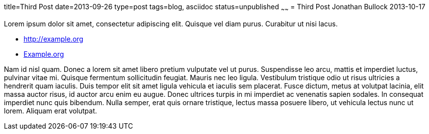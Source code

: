 title=Third Post
date=2013-09-26
type=post
tags=blog, asciidoc
status=unpublished
~~~~~~
= Third Post
Jonathan Bullock
2013-10-17

Lorem ipsum dolor sit amet, consectetur adipiscing elit. Quisque vel diam purus. Curabitur ut nisi lacus.

* http://example.org
* http://example.org[Example.org]

Nam id nisl quam. Donec a lorem sit amet libero pretium vulputate vel ut purus. Suspendisse leo arcu, 
mattis et imperdiet luctus, pulvinar vitae mi. Quisque fermentum sollicitudin feugiat. Mauris nec leo 
ligula. Vestibulum tristique odio ut risus ultricies a hendrerit quam iaculis. Duis tempor elit sit amet 
ligula vehicula et iaculis sem placerat. Fusce dictum, metus at volutpat lacinia, elit massa auctor risus, 
id auctor arcu enim eu augue. Donec ultrices turpis in mi imperdiet ac venenatis sapien sodales. In 
consequat imperdiet nunc quis bibendum. Nulla semper, erat quis ornare tristique, lectus massa posuere 
libero, ut vehicula lectus nunc ut lorem. Aliquam erat volutpat.